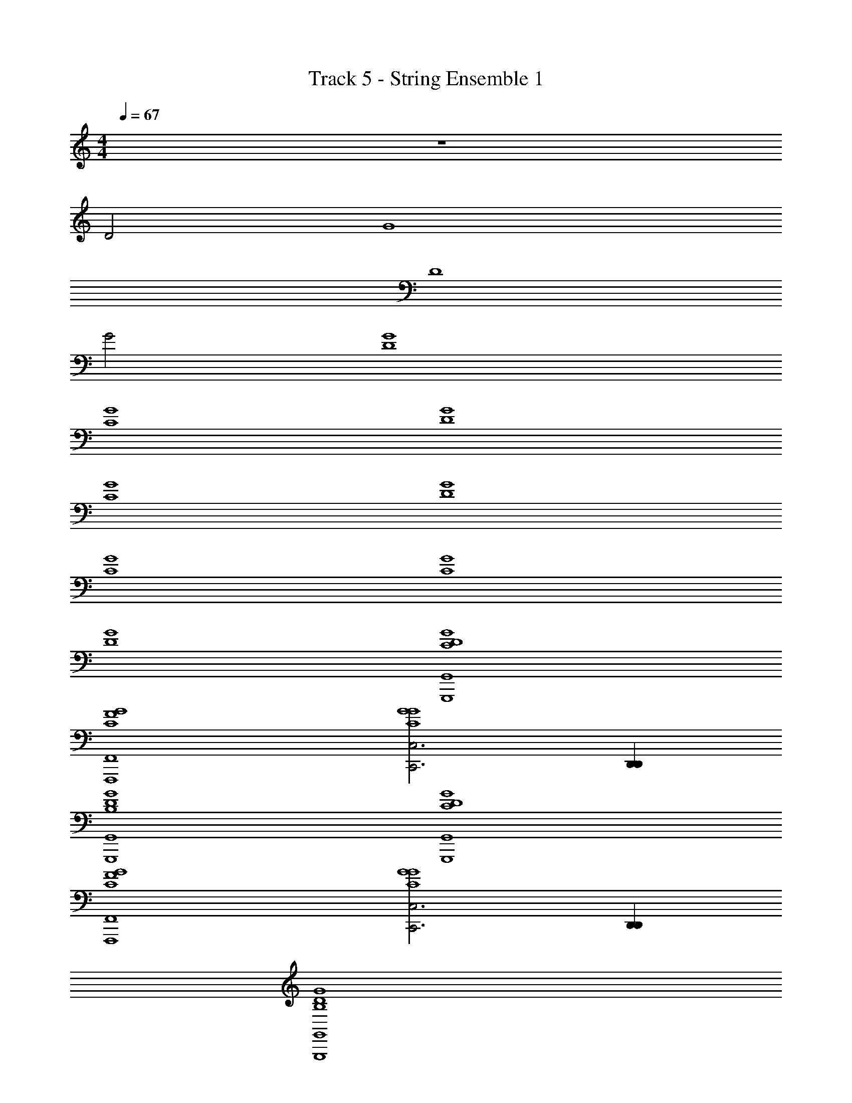 X: 1
T: Track 5 - String Ensemble 1
Z: ABC Generated by Starbound Composer v0.8.6
L: 1/4
M: 4/4
Q: 1/4=67
K: C
z4 
D2 G4 
D4 
G2 [D4G4] 
[C4G4] 
[D4G4] 
[C4G4] 
[D4G4] 
[C4G4] 
[C4G4] 
[D4G4] 
[D4C4G4G,,4G,,,4] 
[F4C4G4F,,4F,,,4] 
[C,3C,,3G4C4G4] [D,,D,,] 
[D4B,4G4G,,4G,,,4] 
[D4C4G4G,,4G,,,4] 
[F4C4G4F,,4F,,,4] 
[C,3C,,3G4C4G4] [D,,D,,] 
[D4B,4G4G,,4G,,,4] 
[D4G4] 
[D4G4] 
[D4G4] 
[D4G4] 
[D4G4] 
[C4G4] 
[C4G4] 
[D4G4] 
[D4G4] 
[D4G4] 
[D4G4] 
[D4G4] 
[D4G4] 
[D4G4] 
[D4G4] 
[D4G4] 
[D4C4G4G,,4G,,,4] 
[F4C4G4F,,4F,,,4] 
[C,3C,,3G4C4G4] [D,,D,,] 
[D4B,4G4G,,4G,,,4] 
[D4C4G4G,,4G,,,4] 
[F4C4G4F,,4F,,,4] 
[C,3C,,3G4C4G4] [D,,D,,] 
[D4B,4G4G,,4G,,,4] 
[G,,15/4G,,,15/4C4D4G4] [D,/4D,,/4] 
[C4D4G4G,4G,,4] 
[C6D6G6] 
